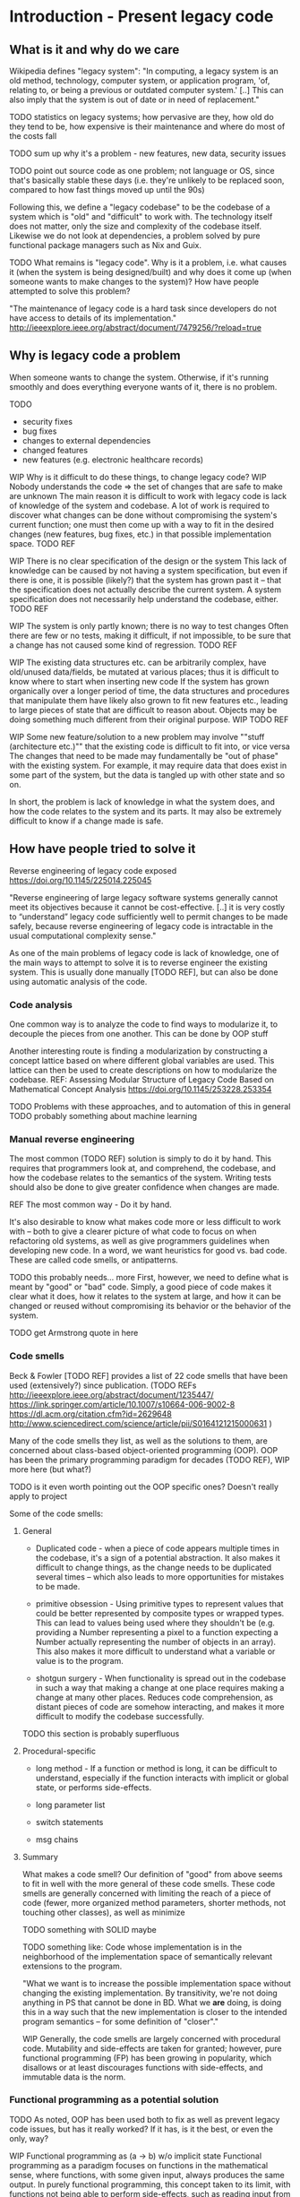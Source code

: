 

* Introduction - Present legacy code
** What is it and why do we care
Wikipedia defines "legacy system":
"In computing, a legacy system is an old method, technology, computer system, or
application program, 'of, relating to, or being a previous or outdated computer
system.' [..] This can also imply that the system is out of date or in need of
replacement."


TODO statistics on legacy systems; how pervasive are they, how old do they
     tend to be, how expensive is their maintenance and where do most of
     the costs fall

TODO sum up why it's a problem - new features, new data, security issues

TODO point out source code as one problem; not language or OS, since
     that's basically stable these days (i.e. they're unlikely to
     be replaced soon, compared to how fast things moved up until
     the 90s)

Following this, we define a "legacy codebase" to be the codebase of a
system which is "old" and "difficult" to work with. The technology itself
does not matter, only the size and complexity of the codebase itself.
Likewise we do not look at dependencies, a problem solved by pure functional
package managers such as Nix and Guix.

TODO
What remains is "legacy code".
Why is it a problem, i.e. what causes it (when the system is being
designed/built) and why does it come up (when someone wants to make
changes to the system)?
How have people attempted to solve this problem?

"The maintenance of legacy code is a hard task since developers do not have
access to details of its implementation."
http://ieeexplore.ieee.org/abstract/document/7479256/?reload=true

** Why is legacy code a problem
When someone wants to change the system. Otherwise, if it's running
smoothly and does everything everyone wants of it, there is no problem.

TODO
- security fixes
- bug fixes
- changes to external dependencies
- changed features
- new features (e.g. electronic healthcare records)


WIP Why is it difficult to do these things, to change legacy code?
WIP Nobody understands the code => the set of changes that are safe
    to make are unknown
The main reason it is difficult to work with legacy code is lack
of knowledge of the system and codebase. A lot of work is required
to discover what changes can be done without compromising the
system's current function; one must then come up with a way to
fit in the desired changes (new features, bug fixes, etc.) in
that possible implementation space.
TODO REF

WIP There is no clear specification of the design or the system
This lack of knowledge can be caused by not having a system specification,
but even if there is one, it is possible (likely?) that the system
has grown past it -- that the specification does not actually
describe the current system. A system specification does
not necessarily help understand the codebase, either.
TODO REF


WIP The system is only partly known; there is no way to test changes
Often there are few or no tests, making it difficult, if not impossible,
to be sure that a change has not caused some kind of regression.
TODO REF

WIP The existing data structures etc. can be arbitrarily complex,
     have old/unused data/fields, be mutated at various places;
     thus it is difficult to know where to start when inserting
     new code
If the system has grown organically over a longer period of time,
the data structures and procedures that manipulate them have likely
also grown to fit new features etc., leading to large pieces of
state that are difficult to reason about. Objects may be doing
something much different from their original purpose. WIP
TODO REF

WIP Some new feature/solution to a new problem may involve
     ""stuff (architecture etc.)"" that the existing code
     is difficult to fit into, or vice versa
The changes that need to be made may fundamentally be "out of phase"
with the existing system. For example, it may require data that
does exist in some part of the system, but the data is tangled
up with other state and so on.

In short, the problem is lack of knowledge in what the system does, and how the
code relates to the system and its parts. It may also be extremely difficult to
know if a change made is safe.


** How have people tried to solve it
Reverse engineering of legacy code exposed
https://doi.org/10.1145/225014.225045

"Reverse engineering of large legacy software systems generally cannot meet its
objectives because it cannot be cost-effective. [..] it is very costly to
“understand” legacy code sufficiently well to permit changes to be made safely,
because reverse engineering of legacy code is intractable in the usual
computational complexity sense."

As one of the main problems of legacy code is lack of knowledge, one
of the main ways to attempt to solve it is to reverse engineer
the existing system. This is usually done manually [TODO REF], but
can also be done using automatic analysis of the code.

*** Code analysis
One common way is to analyze the code to find ways to modularize
it, to decouple the pieces from one another. This can be done
by OOP stuff

Another interesting route is finding a modularization by constructing
a concept lattice based on where different global variables are used.
This lattice can then be used to create descriptions on how to
modularize the codebase.
REF: Assessing Modular Structure of Legacy Code Based on Mathematical
     Concept Analysis
     https://doi.org/10.1145/253228.253354

TODO Problems with these approaches, and to automation of this in general
TODO probably something about machine learning


*** Manual reverse engineering
The most common (TODO REF) solution is simply to do it by hand. This
requires that programmers look at, and comprehend, the codebase, and
how the codebase relates to the semantics of the system. Writing tests
should also be done to give greater confidence when changes are made.

REF The most common way - Do it by hand.

It's also desirable to know what makes code more or less difficult to
work with -- both to give a clearer picture of what code to focus on
when refactoring old systems, as well as give programmers guidelines
when developing new code. In a word, we want heuristics for good vs.
bad code. These are called code smells, or antipatterns.

TODO this probably needs... more
First, however, we need to define what is meant by "good" or "bad" code.
Simply, a good piece of code makes it clear what it does, how it relates
to the system at large, and how it can be changed or reused without
compromising its behavior or the behavior of the system.

TODO get Armstrong quote in here

*** Code smells
Beck & Fowler [TODO REF] provides a list of 22 code smells that have been
used (extensively?) since publication.
(TODO REFs
http://ieeexplore.ieee.org/abstract/document/1235447/
https://link.springer.com/article/10.1007/s10664-006-9002-8
https://dl.acm.org/citation.cfm?id=2629648
http://www.sciencedirect.com/science/article/pii/S0164121215000631
)

Many of the code smells they list, as well as the solutions to them, are
concerned about class-based object-oriented programming (OOP). OOP has
been the primary programming paradigm for decades (TODO REF),
WIP more here (but what?)

TODO is it even worth pointing out the OOP specific ones? Doesn't really apply to project

Some of the code smells:

**** General
- Duplicated code - when a piece of code appears multiple times
  in the codebase, it's a sign of a potential abstraction.
  It also makes it difficult to change things, as the change needs
  to be duplicated several times -- which also leads to more opportunities for mistakes to be made.


- primitive obsession - Using primitive types to represent values that could
  be better represented by composite types or wrapped types. This can
  lead to values being used where they shouldn't be (e.g. providing a
  Number representing a pixel to a function expecting a Number actually
  representing the number of objects in an array). This also makes it
  more difficult to understand what a variable or value is to the program.

- shotgun surgery - When functionality is spread out in the codebase in such a way that
  making a change at one place requires making a change at many other places.
  Reduces code comprehension, as distant pieces of code are somehow interacting,
  and makes it more difficult to modify the codebase successfully.


TODO this section is probably superfluous
**** Procedural-specific
- long method - If a function or method is long, it can be difficult to understand,
  especially if the function interacts with implicit or global state, or performs side-effects.

- long parameter list

- switch statements

- msg chains


**** Summary
What makes a code smell? Our definition of "good" from above
seems to fit in well with the more general of these code smells.
These code smells are generally concerned with limiting the reach
of a piece of code (fewer, more organized method parameters, shorter
methods, not touching other classes), as well as minimize

TODO something with SOLID maybe

TODO something like:
     Code whose implementation is in the neighborhood of the implementation
     space of semantically relevant extensions to the program.

     "What we want is to increase the possible implementation space without
     changing the existing implementation. By transitivity, we're not doing
     anything in PS that cannot be done in BD. What we *are* doing, is doing
     this in a way such that the new implementation is closer to the intended
     program semantics -- for some definition of "closer"."

WIP
Generally, the code smells are largely concerned with procedural
code. Mutability and side-effects are taken for granted; however,
pure functional programming (FP) has been growing in popularity, which
disallows or at least discourages functions with side-effects,
and immutable data is the norm.

*** Functional programming as a potential solution

TODO As noted, OOP has been used both to fix as well as prevent legacy code issues,
     but has it really worked? If it has, is it the best, or even the only, way?



WIP Functional programming as (a -> b) w/o implicit state
Functional programming as a paradigm focuses on functions in the mathematical
sense, where functions, with some given input, always produces the same output.
In purely functional programming, this concept taken to its limit, with
functions not being able to perform side-effects, such as reading input from the
user, or updating the user interface; more on these actions below. This is in
contrast to the imperative paradigm, which places no such limitations on
functions, other than scoping. (Footnote: an imperative language could of course
provide purity, but it's not exactly common, nor is it a natural part of the
paradigm).

WIP Referential transparency
Pure FP provides something called "referential transparency", which means that
changing a piece of code to the result of running that code does not change the
program(TODO REF). This makes "equational reasoning" possible(TODO REF), letting the programmer
reason about parts of the program code as separate from the rest of the program.
It gives the programmer confidence in what a function does.

TODO referential transparency example and counterexample

WIP Lambda calc (& purity)
The purely functional paradigm can be seen as a natural extension to the lambda
calculus, a model of computation invented by Alonzo Church(TODO REF), while
imperative programming is closely connected to the von Neumann-style of computer
on which it runs, and is similar to the idea of a Turing machine (TODO REF).
Whereas a Turing machine models computation as manipulating symbols on an
infinite tape of memory given a set of instructions (TODO REF), the lambda
calculus models computation as function abstraction and application; the name
derives from using \lambda to define functions. (TODO footnote about
lambda/anonymous functions, maybe)

The Turing machine and lambda calculus models of computation are (as far as
anyone has proven so far) equivalent, by the Church-Turing thesis. Thus
any program that can be run on a theoretical Turing machine can be transformed
to "run" in the lambda calculus. However, while programming languages that
are built on the idea of a Turing machine are notoriously difficult to develop
for (TODO REF/FOOTNOTE brainfuck, "turing-tarpits"), and are generally (TODO REF)
interesting only as curiosities or for research, languages based on lambda
calculus are more wide-spread. Indeed, the pure functional language Haskell
is at its theoretical core a typed lambda calculus, based on System-F\omega,
which it compiles to as an intermediate language. (TODO REF,
https://ghc.haskell.org/trac/ghc/wiki/Commentary/Compiler/FC )

MAYBE TODO differentiate imperative and OOP

  WIP Static types -- w/ inference and powerful features
Functional programming is orthogonal from type systems, but powerful type
systems are closely related to pure functional languages (TODO REF). Haskell,
being based on a typed lambda calculus, is a statically typed language,

  WIP Pure FP as leveraging type system to ensure purity
and is an example of using a powerful type system(TODO define) to capture effects that are
performed by the program -- that is, letting a purely functional language
express effects such as interacting with the real world (TODO like 2 refs).

Besides capturing effects, a powerful type system provides the programmer with
tools to increase productivity(TODO REF), decrease bugs(TODO REF), make
refactoring easier(TODO REF), and improve the programming experience in multiple
ways (TODO ref & explanation, type-directed search).

NOTE this is maybe overkill, or could be moved to the PS syntax intro
For example, Haskell and many(most?) other languages with similar type systems,
do not have a `null` value, instead encoding the possibility of lacking a value
in the type system. In Haskell, the type `Maybe` captures this possibility;
if a function produces an `Int`, you can be sure that after calling the function
you do indeed have an `Int`.

TODO maybe something about the saying "if it compiles, it works" and refactoring

WIP Category theory as 70 years of documentation in pure FP languages. (Abstractions, good ones!)
As a type system gains features, the number of abstractions that can be expressed
in it increases. Category Theory is a highly abstract branch of mathematics concerned
with `categories` consisting of `objects` and `morphisms` between objects. It is
a rich field of research, and has over 70 years of results -- and ideas and abstractions
from it has been used in programming, especially pure FP. A classic example is
Haskell's use of `monads`, an abstraction which captures the essence of sequential
computation(TODO REF). Haskell uses a monadic type for its IO system(TODO REF).

If a programmer can express their problem in the language of category theory,
they gain access to 70 years of documentation concerning their problem. If the
abstractions used can be expressed in the type system, the compiler can help
prove that the program is correct.

(maybe footnote: for example, everything is an adjunction(TODO REF) and a monoid(TODO REF))



TODO (maybe) Partial application, currying

TODO Immutability (and how it's getting more and more common outside FP)
     (follows from purity!)
A lower-level part of pure FP, which has seen increased use outside of FP(TODO REF)
is immutability of data. In a purely functional language, functions cannot modify
data passed to them, as doing so would be to perform a side-effect -- passing the
same variable to two functions would not necessarily have the result expected
if one function can modify the input to the other. Using data structures that
are immutable by default makes reasoning about programs much easier as it removes
that possible side-effect, no matter the programming paradigm.


TODO Result: referential transparency, program composition, more useful abstractions
     - Lambda calculus & first-class functions
     - Purity
     - Types

TODO Reasons why it would work well (earlier "good code")

TODO Argue that FP is easier to comprehend, reason about

TODO Argue that it (often) decreases complexity vs. OOP code


While writing a program in a pure functional language, the programmer
is encouraged by the language and environment to write code that is
reusable and easy to reason about [REF Why functional programming matters].
You also get some level of program correctness, by writing code
using types that correspond to the program semantics. You're able
to construct transformations between data structures and compose
them together -- all type-checked by the compiler.

** Transformations to and from a legacy system
TODO Not sure about this section. maybe rewrite to be more abstract, or cut down
and use as an intro to the following two sections

WIP We extend an existing system + create a new platform blah bla
To investigate using pure FP to work with, and extend, legacy systems, we will
do just that. We will extend Biodalliance (BD), a JavaScript-based genome browser,
with functionality to make extending it further easier, while staying backward
compatible. This will be done in a minimally invasive manner, i.e. by modifying
as little of BD's source code as possible.

WIP By identifying the key data structures and how sys. creates them & from what

WIP Goal: A system that feeds data to/from the legacy system,
           including producing modules for the legacy API,
           and will later subsume the legacy system
Instead of modifying BD, a program that hooks into BD and communicates with it will
be developed. This program will produce data compatible with BD, telling the browser
how to render data in new ways, how to fetch data from new sources, etc. However,
rather than be written in JavaScript, this program will be written in Purescript,
a Haskell-inspired purely functional language that compiles to JS.

This program will not only be used to extend BD; instead, that will only be the
first part of a new genetics browser, entirely written in Purescript. The new
browser will feature BD-compatibility, but will also embed a Cytoscape.js
graph browser, as well as a genome browser written entirely in Purescript. These
various components will be able to communicate with one another, and the user
will be able to configure interactions between the components, to allow for new
ways of exploring genetic data.

TODO Goal: A structured application that is both robust and easy to update and
           change

** Biodalliance - A Legacy JavaScript Application
TODO describe BD

TODO describe GN2

TODO describe my earlier work on BD: adding modular renderers

TODO describe our general goal with GGB

TODO why we want BD (file format support, ease of adoption)

TODO why we don't want BD (horrible legacy code)

TODO what we do instead:
  TODO generating renderer modules with glyphs,
  TODO generating fetching modules
  TODO wrapping BD and controlling it from external UI

** Pure web development with Purescript
WIP What Purescript is
WIP Statically typed
Purescript (PS) is a purely functional programming language, inspired
by and in many ways similar to Haskell, sharing much of its syntax,
and a powerful type system [Footnote not the *same* type system
exactly] that can represent many high level abstractions. Unlike
Haskell, PS compiles to JS, and can be used in the browser.

WIP Differences from Haskell
WIP Good FFI - easy to wrap JS
Another difference from Haskell is that PS is strictly evaluated. This
lets the PS compiler output normal JS, and does not require a runtime,
unlike e.g. Elm, another purely functional language that compiles to
JS. PS makes use of this by providing a lightweight and powerful
Foreign Function Interface (FFI), which makes it easy to interact with
and wrap existing JS code.

TODO Property based testing?

** Hypothesis and evaluation
TODO Hypothesis
FROM
   Given that code smells are a cause for concern wrt. maintainability and
   extensibility of legacy code, find code smells -- ones relevant
   to the Genetics Browser work we want to do -- in the BD codebase,
   identify the problems they imply if one were to naively try to extend
   the BD codebase, then identify and present a functional solution
   using Purescript.



* Method
** TODO Our code smells
TODO list the ones we're looking at, and why (and why not others)

*** TODO Long complicated functions -- but only unnecessarily so.
maybe remove this. doesn't really apply

*** TODO Duplicated code
Duplicated code can be a sign of many potential changes and ways
to refactor the code; especially an unextracted abstraction.

It's problematic because if you find you need to make a change
to the "abstraction" or how it works, you need to make changes
in every single piece of related dupe'd code.

It also is difficult to reason about an "abstraction" that hasn't
actually been abstracted out -- it is likely that each instance
differs slightly, and the code provides no assistance in reasoning
on a higher level; you must think the lower-level data flow,
even if it's not actually semantically relevant to what the
abstraction should be doing. E.g. why should a function that
scrolls the view care about how the view is rendered (DOM etc.)
(there are probably better examples)

FP helps deduplicate code; there are plenty of abstractions to
let us compose functions and data structures to maximize reuse.


*** TODO Primitive obsession
Primitive obsession is when primitive types are used to represent
parts of the system that would be better represented as types
of their own. In JS, we don't really have types, so this is
rampant. However, even in typed languages such as Java, it is
common to e.g. represent positions as Integers or Doubles, rather
than create a type that actually represents the unit corresponding
to measurements of the value.

Purescript has many tools to create new types; the `newtype`
keyword is especially useful for this.


*** TODO Use of mutable state
TODO rewrite this paragraph

Mutable state is inherently difficult to reason about (citation needed).
Functions and objects that refer to implicit mutable state, be it global
or fields on an object, can behave differently depending on the
state of the object in question; it becomes extremely difficult
to reason about what a piece of code does, as it may depend,
in the middle of the snippet, on some obscure field; worse, it may
change some field.


*** TODO Side effects
More generally, code that performs side effects is difficult, if not
impossible, to reason about. Depending on the nature and magnitude
of the side effects, the effect and output of the code may change
immensely, even though the code itself, and even the calling code,
is the same. In short: there is no way to be certain what calling
a function with side effects does -- there is no way to be confident
that changing it, or calling it again, is safe.

Purity solves this problem.


*** TODO Difficult to make changes
code that is tightly coupled to other parts, for no apparent reason
actually this is covered by side effects, basically



*** Transformations
We want code that is free from side effects, doesn't use mutable
state unless appropriate, uses types that are appropriate for
the values they contain.

We also want code that is easy to reuse etc.

Transformations: From raw data to visualizations; from user input
to actions; from user configuration to functions.


TODO (process metrics? if there are easy ones to get from github)
TODO Where our solutions will come from (CT etc.)
TODO How we'll go about things (piece by piece)

** Graph Genetics Browser

*** TODO Specification
TODO BD
TODO Cy.js
TODO Legacy stuff
TODO New stuff


# Each of these are from their own files
*** TODO Biodalliance

*** TODO Cytoscape.js

*** TODO Units

*** TODO Rendering

*** TODO Events

*** TODO UI



* Results



* Discussion



* Appendix? SVG
